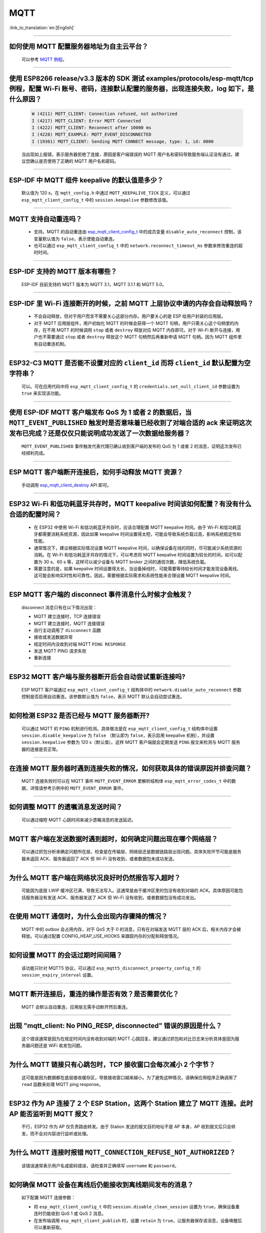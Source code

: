 MQTT
====

:link_to_translation:`en:[English]`

.. raw:: html

   <style>
   body {counter-reset: h2}
     h2 {counter-reset: h3}
     h2:before {counter-increment: h2; content: counter(h2) ". "}
     h3:before {counter-increment: h3; content: counter(h2) "." counter(h3) ". "}
     h2.nocount:before, h3.nocount:before, { content: ""; counter-increment: none }
   </style>

--------------

如何使用 MQTT 配置服务器地址为自主云平台？
-------------------------------------------------------

  可以参考 `MQTT 例程 <https://github.com/espressif/esp-idf/tree/master/examples/protocols/mqtt>`_。

--------------

使用 ESP8266 release/v3.3 版本的 SDK 测试 examples/protocols/esp-mqtt/tcp 例程，配置 Wi-Fi 账号、密码，连接默认配置的服务器，出现连接失败，log 如下，是什么原因？
----------------------------------------------------------------------------------------------------------------------------------------------------------------------------------------------------------------------------------------------------------------------------------------------------------------------------------------------------------

  .. code-block:: text

    W (4211) MQTT_CLIENT: Connection refused, not authorized
    I (4217) MQTT_CLIENT: Error MQTT Connected
    I (4222) MQTT_CLIENT: Reconnect after 10000 ms
    I (4228) MQTT_EXAMPLE: MQTT_EVENT_DISCONNECTED
    I (19361) MQTT_CLIENT: Sending MQTT CONNECT message, type: 1, id: 0000

  当出现如上报错，表示服务器拒绝了连接，原因是客户端错误的 MQTT 用户名和密码导致服务端认证没有通过。建议您确认是否使用了正确的 MQTT 用户名和密码。

----------------

ESP-IDF 中 MQTT 组件 keepalive 的默认值是多少？
----------------------------------------------------

  默认值为 120 s，在 ``mqtt_config.h`` 中通过 ``MQTT_KEEPALIVE_TICK`` 定义，可以通过 ``esp_mqtt_client_config_t`` 中的 ``session.keepalive`` 参数修改该值。

----------------

MQTT 支持自动重连吗？
----------------------------------------

  - 支持。MQTT 的自动重连由 `esp_mqtt_client_config_t <https://docs.espressif.com/projects/esp-idf/zh_CN/latest/esp32/api-reference/protocols/mqtt.html?highlight=esp_mqtt_client_config_t#_CPPv424esp_mqtt_client_config_t>`_ 中的成员变量 ``disable_auto_reconnect`` 控制，该变量默认值为 ``false``，表示使能自动重连。
  - 也可以通过 ``esp_mqtt_client_config_t`` 中的 ``network.reconnect_timeout_ms`` 参数来修改重连的超时时间。

---------------

ESP-IDF 支持的 MQTT 版本有哪些？
-----------------------------------------------------------------------------------------------------------

  ESP-IDF 目前支持的 MQTT 版本为 MQTT 3.1，MQTT 3.1.1 和 MQTT 5.0。

----------------

ESP-IDF 里 Wi-Fi 连接断开的时候，之前 MQTT 上层协议申请的内存会自动释放吗？
-----------------------------------------------------------------------------------------------------------

  - 不会自动释放，但对于用户而言不需要关心这部分内存。用户要关心的是 ESP 给用户封装的应用层。
  - 对于 MQTT 应用层组件，用户初始化 MQTT 的时候会获得一个 MQTT 句柄，用户只需关心这个句柄里的内存，在不用 MQTT 的时候调用 ``stop`` 或者 ``destroy`` 释放对应 MQTT 内存即可。对于 Wi-Fi 断开与连接，用户也不需要通过 ``stop`` 或者 ``destroy`` 释放这个 MQTT 句柄然后再重新申请 MQTT 句柄。因为 MQTT 组件里有自动重连机制。

----------------

ESP32-C3 MQTT 是否能不设置对应的 ``client_id`` 而将 ``client_id`` 默认配置为空字符串？
-----------------------------------------------------------------------------------------------------------

  可以。可在应用代码中将 ``esp_mqtt_client_config_t`` 的 ``credentials.set_null_client_id`` 参数设置为 ``true`` 来实现该功能。

----------------

使用 ESP-IDF MQTT 客户端发布 QoS 为 1 或者 2 的数据后，当 ``MQTT_EVENT_PUBLISHED`` 触发时是否意味着已经收到了对端合适的 ack 来证明这次发布已完成？还是仅仅只能说明成功发送了一次数据给服务器？
---------------------------------------------------------------------------------------------------------------------------------------------------------------------------------------------------------------------------------------------------------------------------------------------------------------------------------

  ``MQTT_EVENT_PUBLISHED`` 事件触发代表代理已确认收到客户端的发布的 QoS 为 1 或者 2 的消息，证明这次发布已经顺利完成。

----------------

ESP MQTT 客户端断开连接后，如何手动释放 MQTT 资源？
-----------------------------------------------------------------------------------------------------------

  手动调用 `esp_mqtt_client_destroy <https://docs.espressif.com/projects/esp-idf/zh_CN/latest/esp32/api-reference/protocols/mqtt.html#_CPPv423esp_mqtt_client_destroy24esp_mqtt_client_handle_t>`__ API 即可。

----------------

ESP32 Wi-Fi 和低功耗蓝牙共存时，MQTT keepalive 时间该如何配置？有没有什么合适的配置时间？
-----------------------------------------------------------------------------------------------------------

  - 在 ESP32 中使用 Wi-Fi 和低功耗蓝牙共存时，应该合理配置 MQTT keepalive 时间。由于 Wi-Fi 和低功耗蓝牙都需要消耗系统资源，因此如果 keepalive 时间设置得太短，可能会导致系统负载过高，影响系统稳定性和性能。
  - 通常情况下，建议根据实际情况设置 MQTT keepalive 时间，以确保设备在线的同时，尽可能减少系统资源的消耗。在 Wi-Fi 和低功耗蓝牙共存的情况下，可以考虑将 MQTT keepalive 时间设置为较长的时间，如可以配置为 30 s、60 s 等，这样可以减少设备与 MQTT broker 之间的通信次数，降低系统负载。
  - 需要注意的是，如果 keepalive 时间设置得太长，当设备掉线时，可能需要等待较长时间才能发现设备离线，这可能会影响实时性和可靠性。因此，需要根据实际需求和系统性能来合理设置 MQTT keepalive 时间。

----------------

ESP MQTT 客户端的 disconnect 事件消息什么时候才会触发？
------------------------------------------------------------------------------------------------------------------------------------------------------------------------------------------------------

  disconnect 消息只有在以下情况出现：

  - MQTT 建立连接时，TCP 连接错误
  - MQTT 建立连接时，MQTT 连接错误
  - 自行主动调用了 ``disconnect`` 函数
  - 接收或发送数据异常
  - 规定时间内没收到对端 MQTT ``PING RESPONSE``
  - 发送 MQTT PING 请求失败
  - 重新连接

----------------

ESP32 MQTT 客户端与服务器断开后会自动尝试重新连接吗?
-----------------------------------------------------------------------------------------------------------

  ESP MQTT 客户端通过 ``esp_mqtt_client_config_t`` 结构体中的 ``network.disable_auto_reconnect`` 参数控制是否启用自动重连。该参数默认值为 ``false``，表示 MQTT 默认会自动尝试重连。

----------------

如何检测 ESP32 是否已经与 MQTT 服务器断开?
-----------------------------------------------------------------------------------------------------------

  可以通过 MQTT 的 ``PING`` 机制进行检测。具体做法是在 ``esp_mqtt_client_config_t`` 结构体中设置 ``session.disable_keepalive`` 为 ``false`` （默认即为 ``false``，表示启用 keepalive 机制），并设置 ``session.keepalive`` 参数为 120 s（默认值）。这样 MQTT 客户端就会定期发送 ``PING`` 报文来检测与 MQTT 服务器的连接是否正常。

----------------

在连接 MQTT 服务器时遇到连接失败的情况，如何获取具体的错误原因并排查问题？
-----------------------------------------------------------------------------------------------------------

  MQTT 连接失败时可以在 MQTT 事件 ``MQTT_EVENT_ERROR`` 里解析结构体 ``esp_mqtt_error_codes_t`` 中的数据，详情请参考示例中的 ``MQTT_EVENT_ERROR`` 事件。

----------------

如何调整 MQTT 的遗嘱消息发送时间？
-----------------------------------------------------------------------------------------------------------

  可以通过缩短 MQTT 心跳时间来减少遗嘱消息的发送延迟。

----------------

MQTT 客户端在发送数据时遇到超时，如何确定问题出现在哪个网络层？
-----------------------------------------------------------------------------------------------------------

  可以通过抓包分析来确定问题所在层，检查是在传输层、网络层还是数据链路层出现问题。具体失败环节可能是服务器未返回 ACK、服务器返回了 ACK 但 Wi-Fi 没有收到，或者数据包未成功发送。

----------------

为什么 MQTT 客户端在网络状况良好时仍然报告写入超时？
-----------------------------------------------------------------------------------------------------------

  可能因为底层 LWIP 缓冲区已满，导致无法写入。这通常是由于缓冲区里的包没有收到对端的 ACK。具体原因可能包括服务器没有发送 ACK、服务器发送了 ACK 但 Wi-Fi 没有收到，或者数据包没有成功发出。

----------------

在使用 MQTT 通信时，为什么会出现内存骤降的情况？
-----------------------------------------------------------------------------------------------------------

  MQTT 中的 outbox 会占用内存，对于 QoS 大于 0 的消息，只有在对端发送 MQTT 层的 ACK 后，相关内存才会被释放。可以通过配置 CONFIG_HEAP_USE_HOOKS 来跟踪内存的分配和释放情况。

----------------

如何设置 MQTT 的会话过期时间间隔？
-----------------------------------------------------------------------------------------------------------

  该功能只针对 MQTT5 协议，可以通过 ``esp_mqtt5_disconnect_property_config_t`` 的 ``session_expiry_interval`` 设置。

----------------

MQTT 断开连接后，重连的操作是否有效？是否需要优化？
-----------------------------------------------------------------------------------------------------------

  MQTT 会默认自动重连，应用层无需手动断开然后重连。

----------------

出现 "mqtt_client: No PING_RESP, disconnected" 错误的原因是什么？
-----------------------------------------------------------------------------------------------------------

  这个错误通常是因为在规定时间内没有收到对端的 MQTT 心跳回复。建议通过抓包和对比日志来分析具体是因为服务器问题还是 WiFi 收发包问题。

----------------

为什么 MQTT 链接只有心跳包时，TCP 接收窗口会每次减小 2 个字节？
-----------------------------------------------------------------------------------------------------------

  这可能是因为数据都在底层接收缓存区，导致接收窗口越来越小。为了避免这种情况，请确保应用程序正确调用了 ``read`` 函数来处理 MQTT ping response。

----------------

ESP32 作为 AP 连接了 2 个 ESP Station，这两个 Station 建立了 MQTT 连接。此时 AP 能否监听到 MQTT 报文？
-----------------------------------------------------------------------------------------------------------

  不行，ESP32 作为 AP 仅负责路由转发。由于 Station 发送的报文目的地址不是 AP 本身，AP 收到报文后只会转发，而不会对内容进行监听或处理。

----------------

为什么 MQTT 连接时报错 ``MQTT_CONNECTION_REFUSE_NOT_AUTHORIZED``？
-----------------------------------------------------------------------------------------------------------

  该错误通常表示用户名或密码错误，请检查并正确填写 ``username`` 和 ``password``。

----------------

如何确保 MQTT 设备在离线后仍能接收到离线期间发布的消息？
-----------------------------------------------------------------------------------------------------------

  如下配置 MQTT 连接参数：

  - 将 ``esp_mqtt_client_config_t`` 中的 ``session.disable_clean_session`` 设置为 ``true``，确保设备重连时仍能收到 QoS 1 或 QoS 2 消息。
  - 在发布端调用 ``esp_mqtt_client_publish`` 时，设置 ``retain`` 为 ``true``，让服务器保存该消息，设备唤醒后可以重新获取。

----------------

客户端意外断开连接时，MQTT broker 是否会发送遗嘱消息？  
-------------------------------------------------------------------------------------------------------------------------------------------------------------

  如果客户端没有发送 MQTT Disconnect 消息并且 keepalive 时间较短，broker 会认为客户端离线并可能发送遗嘱消息。建议手动调用 disconnect API，并且适当增加 keepalive 的时间。
